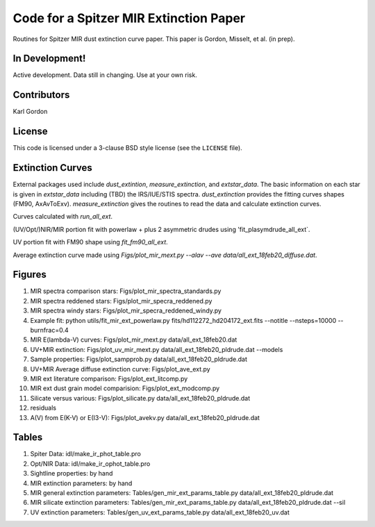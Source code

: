 Code for a Spitzer MIR Extinction Paper
=======================================

Routines for Spitzer MIR dust extinction curve paper.
This paper is Gordon, Misselt, et al. (in prep).

In Development!
---------------

Active development.
Data still in changing.
Use at your own risk.

Contributors
------------
Karl Gordon

License
-------

This code is licensed under a 3-clause BSD style license (see the
``LICENSE`` file).

Extinction Curves
-----------------

External packages used include `dust_extintion`, `measure_extinction`, and
`extstar_data`.  The basic information on each star is given in `extstar_data`
including (TBD) the IRS/IUE/STIS spectra.  `dust_extinction` provides the
fitting curves shapes (FM90, AxAvToExv).  `measure_extinction` gives the routines
to read the data and calculate extinction curves.

Curves calculated with `run_all_ext`.

(UV/Opt/)NIR/MIR portion fit with powerlaw + plus 2 asymmetric drudes using
'fit_plasymdrude_all_ext`.

UV portion fit with FM90 shape using `fit_fm90_all_ext`.

Average extinction curve made using
`Figs/plot_mir_mext.py --alav --ave data/all_ext_18feb20_diffuse.dat`.

Figures
-------

1. MIR spectra comparison stars: Figs/plot_mir_spectra_standards.py

2. MIR spectra reddened stars: Figs/plot_mir_specra_reddened.py

3. MIR spectra windy stars: Figs/plot_mir_specra_reddened_windy.py

4. Example fit: python utils/fit_mir_ext_powerlaw.py fits/hd112272_hd204172_ext.fits --notitle --nsteps=10000 --burnfrac=0.4

5. MIR E(lambda-V) curves: Figs/plot_mir_mext.py data/all_ext_18feb20.dat

6. UV+MIR extinction: Figs/plot_uv_mir_mext.py data/all_ext_18feb20_pldrude.dat --models

7. Sample properties: Figs/plot_sampprob.py data/all_ext_18feb20_pldrude.dat

8. UV+MIR Average diffuse extinction curve: Figs/plot_ave_ext.py

9. MIR ext literature comparison: Figs/plot_ext_litcomp.py

10. MIR ext dust grain model comparision: Figs/plot_ext_modcomp.py

11. Silicate versus various: Figs/plot_silicate.py data/all_ext_18feb20_pldrude.dat

12. residuals

13. A(V) from E(K-V) or E(I3-V): Figs/plot_avekv.py data/all_ext_18feb20_pldrude.dat

Tables
------

1. Spiter Data: idl/make_ir_phot_table.pro

2. Opt/NIR Data: idl/make_ir_ophot_table.pro

3. Sightline properties: by hand

4. MIR extinction parameters: by hand

5. MIR general extinction parameters: Tables/gen_mir_ext_params_table.py data/all_ext_18feb20_pldrude.dat

6. MIR silicate extinction parameters: Tables/gen_mir_ext_params_table.py data/all_ext_18feb20_pldrude.dat --sil

7. UV extinction parameters: Tables/gen_uv_ext_params_table.py data/all_ext_18feb20_uv.dat
